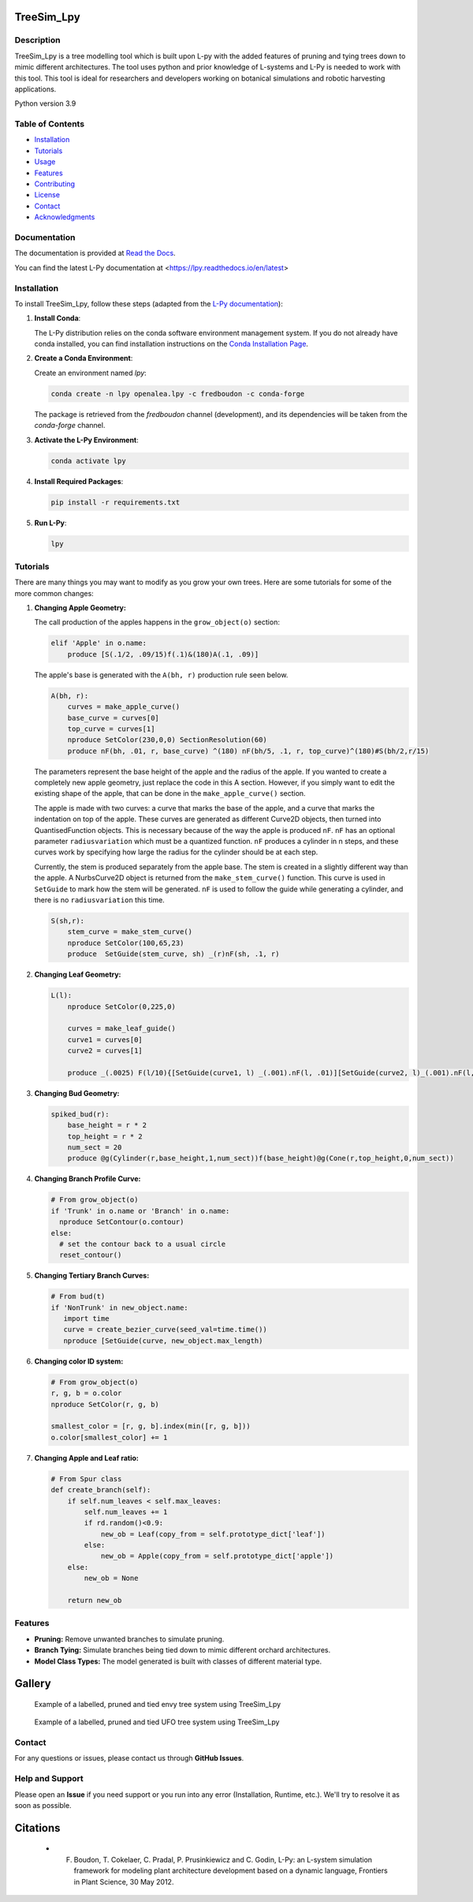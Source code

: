 ============
TreeSim_Lpy
============

Description
-----------

TreeSim_Lpy is a tree modelling tool which is built upon L-py with the added features of pruning and tying trees down to mimic different architectures. The tool uses python and prior knowledge of L-systems and L-Py is needed to work with this tool. This tool is ideal for researchers and developers working on botanical simulations and robotic harvesting applications.


Python version 3.9

Table of Contents
-----------------

- `Installation <#installation>`__
- `Tutorials <#tutorials>`__
- `Usage <#usage>`__
- `Features <#features>`__
- `Contributing <#contributing>`__
- `License <#license>`__
- `Contact <#contact>`__
- `Acknowledgments <#acknowledgments>`__

Documentation
-------------

The documentation is provided at `Read the Docs <https://treesim-lpy.readthedocs.io/en/latest/>`__.

You can find the latest L-Py documentation at <https://lpy.readthedocs.io/en/latest>


Installation
------------

To install TreeSim_Lpy, follow these steps (adapted from the `L-Py documentation <https://treesim-lpy.readthedocs.io/en/latest/installation.html>`__):

1. **Install Conda**:
   
   The L-Py distribution relies on the conda software environment management system. If you do not already have conda installed, you can find installation instructions on the `Conda Installation Page <https://docs.conda.io/projects/conda/en/latest/user-guide/install/>`__.

2. **Create a Conda Environment**:

   Create an environment named `lpy`:
   
   .. code-block:: sh

      conda create -n lpy openalea.lpy -c fredboudon -c conda-forge

   The package is retrieved from the `fredboudon` channel (development), and its dependencies will be taken from the `conda-forge` channel.

3. **Activate the L-Py Environment**:

   .. code-block:: sh

      conda activate lpy

4. **Install Required Packages**:

   .. code-block:: sh

      pip install -r requirements.txt

5. **Run L-Py**:

   .. code-block:: sh

      lpy


Tutorials
---------

There are many things you may want to modify as you grow your own trees. Here are some tutorials for some of the more common changes:

1. **Changing Apple Geometry:**
   
   The call production of the apples happens in the ``grow_object(o)`` section:

   .. code-block:: python

       elif 'Apple' in o.name:
           produce [S(.1/2, .09/15)f(.1)&(180)A(.1, .09)]
   
   

   The apple's base is generated with the ``A(bh, r)`` production rule seen below. 

   .. code-block:: python
      
      A(bh, r):
          curves = make_apple_curve()
          base_curve = curves[0]
          top_curve = curves[1]
          nproduce SetColor(230,0,0) SectionResolution(60)
          produce nF(bh, .01, r, base_curve) ^(180) nF(bh/5, .1, r, top_curve)^(180)#S(bh/2,r/15)
   
   The parameters represent the base height of the apple and the radius of the apple. If you wanted to create a completely new apple geometry, just replace the code in this A section. However, if you simply want to edit the existing shape of the apple, that can be done in the ``make_apple_curve()`` section. 

   The apple is made with two curves: a curve that marks the base of the apple, and a curve that marks the indentation on top of the apple. These curves are generated as different Curve2D objects, then turned into QuantisedFunction objects. This is necessary because of the way the apple is produced ``nF``. ``nF`` has an optional parameter ``radiusvariation`` which must be a quantized function. ``nF`` produces a cylinder in n steps, and these curves work by specifying how large the radius for the cylinder should be at each step.
   
   Currently, the stem is produced separately from the apple base. The stem is created in a slightly different way than the apple. A NurbsCurve2D object is returned from the ``make_stem_curve()`` function. This curve is used in ``SetGuide`` to mark how the stem will be generated. ``nF`` is used to follow the guide while generating a cylinder, and there is no ``radiusvariation`` this time.

   .. code-block:: python

       S(sh,r):
           stem_curve = make_stem_curve()
           nproduce SetColor(100,65,23) 
           produce  SetGuide(stem_curve, sh) _(r)nF(sh, .1, r)


2. **Changing Leaf Geometry:**

   .. code-block:: python

      L(l):
          nproduce SetColor(0,225,0) 
  
          curves = make_leaf_guide()
          curve1 = curves[0]
          curve2 = curves[1]
  
          produce _(.0025) F(l/10){[SetGuide(curve1, l) _(.001).nF(l, .01)][SetGuide(curve2, l)_(.001).nF(l, .01)]}


3. **Changing Bud Geometry:**
   
   .. code-block:: python

      spiked_bud(r):
          base_height = r * 2
          top_height = r * 2
          num_sect = 20
          produce @g(Cylinder(r,base_height,1,num_sect))f(base_height)@g(Cone(r,top_height,0,num_sect))

4. **Changing Branch Profile Curve:**

   .. code-block:: python

      # From grow_object(o)
      if 'Trunk' in o.name or 'Branch' in o.name:
        nproduce SetContour(o.contour)
      else:
        # set the contour back to a usual circle
        reset_contour()

5. **Changing Tertiary Branch Curves:**

   .. code-block:: python

      # From bud(t)
      if 'NonTrunk' in new_object.name:
         import time
         curve = create_bezier_curve(seed_val=time.time())
         nproduce [SetGuide(curve, new_object.max_length)

6. **Changing color ID system:**

   .. code-block:: python

      # From grow_object(o)
      r, g, b = o.color
      nproduce SetColor(r, g, b)
      
      smallest_color = [r, g, b].index(min([r, g, b]))
      o.color[smallest_color] += 1

7. **Changing Apple and Leaf ratio:**
   
   .. code-block:: python

      # From Spur class
      def create_branch(self):
          if self.num_leaves < self.max_leaves: 
              self.num_leaves += 1
              if rd.random()<0.9:
                  new_ob = Leaf(copy_from = self.prototype_dict['leaf'])
              else:
                  new_ob = Apple(copy_from = self.prototype_dict['apple'])
          else: 
              new_ob = None
          
          return new_ob


Features
--------

- **Pruning:** Remove unwanted branches to simulate pruning.
- **Branch Tying:** Simulate branches being tied down to mimic different orchard architectures.
- **Model Class Types:** The model generated is built with classes of different material type. 

========
Gallery
========
.. figure:: media/envy_model.png
   :width: 500
   :height: 500
   
   Example of a labelled, pruned and tied envy tree system using TreeSim_Lpy
  
  

.. figure:: media/ufo.png
   :width: 500
   :height: 300
   
   Example of a labelled, pruned and tied UFO tree system using TreeSim_Lpy


Contact
-------

For any questions or issues, please contact us through **GitHub Issues**. 


Help and Support
----------------

Please open an **Issue** if you need support or you run into any error (Installation, Runtime, etc.).
We'll try to resolve it as soon as possible.


==============
Citations
==============

   - F. Boudon, T. Cokelaer, C. Pradal, P. Prusinkiewicz and C. Godin, L-Py: an L-system simulation framework for modeling plant architecture development based on a dynamic language, Frontiers in Plant Science, 30 May 2012.

